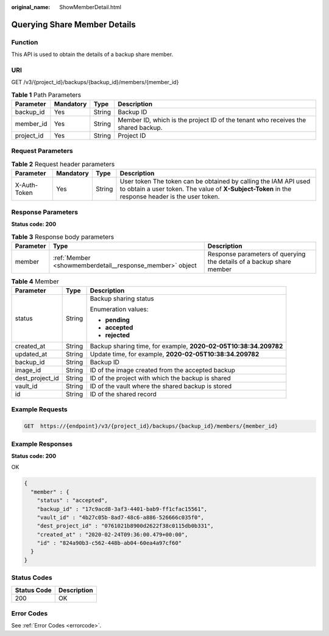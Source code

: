 :original_name: ShowMemberDetail.html

.. _ShowMemberDetail:

Querying Share Member Details
=============================

Function
--------

This API is used to obtain the details of a backup share member.

URI
---

GET /v3/{project_id}/backups/{backup_id}/members/{member_id}

.. table:: **Table 1** Path Parameters

   +------------+-----------+--------+----------------------------------------------------------------------------------+
   | Parameter  | Mandatory | Type   | Description                                                                      |
   +============+===========+========+==================================================================================+
   | backup_id  | Yes       | String | Backup ID                                                                        |
   +------------+-----------+--------+----------------------------------------------------------------------------------+
   | member_id  | Yes       | String | Member ID, which is the project ID of the tenant who receives the shared backup. |
   +------------+-----------+--------+----------------------------------------------------------------------------------+
   | project_id | Yes       | String | Project ID                                                                       |
   +------------+-----------+--------+----------------------------------------------------------------------------------+

Request Parameters
------------------

.. table:: **Table 2** Request header parameters

   +--------------+-----------+--------+---------------------------------------------------------------------------------------------------------------------------------------------------------------------+
   | Parameter    | Mandatory | Type   | Description                                                                                                                                                         |
   +==============+===========+========+=====================================================================================================================================================================+
   | X-Auth-Token | Yes       | String | User token The token can be obtained by calling the IAM API used to obtain a user token. The value of **X-Subject-Token** in the response header is the user token. |
   +--------------+-----------+--------+---------------------------------------------------------------------------------------------------------------------------------------------------------------------+

Response Parameters
-------------------

**Status code: 200**

.. table:: **Table 3** Response body parameters

   +-----------+----------------------------------------------------------+----------------------------------------------------------------------+
   | Parameter | Type                                                     | Description                                                          |
   +===========+==========================================================+======================================================================+
   | member    | :ref:`Member <showmemberdetail__response_member>` object | Response parameters of querying the details of a backup share member |
   +-----------+----------------------------------------------------------+----------------------------------------------------------------------+

.. _showmemberdetail__response_member:

.. table:: **Table 4** Member

   +-----------------------+-----------------------+------------------------------------------------------------------+
   | Parameter             | Type                  | Description                                                      |
   +=======================+=======================+==================================================================+
   | status                | String                | Backup sharing status                                            |
   |                       |                       |                                                                  |
   |                       |                       | Enumeration values:                                              |
   |                       |                       |                                                                  |
   |                       |                       | -  **pending**                                                   |
   |                       |                       |                                                                  |
   |                       |                       | -  **accepted**                                                  |
   |                       |                       |                                                                  |
   |                       |                       | -  **rejected**                                                  |
   +-----------------------+-----------------------+------------------------------------------------------------------+
   | created_at            | String                | Backup sharing time, for example, **2020-02-05T10:38:34.209782** |
   +-----------------------+-----------------------+------------------------------------------------------------------+
   | updated_at            | String                | Update time, for example, **2020-02-05T10:38:34.209782**         |
   +-----------------------+-----------------------+------------------------------------------------------------------+
   | backup_id             | String                | Backup ID                                                        |
   +-----------------------+-----------------------+------------------------------------------------------------------+
   | image_id              | String                | ID of the image created from the accepted backup                 |
   +-----------------------+-----------------------+------------------------------------------------------------------+
   | dest_project_id       | String                | ID of the project with which the backup is shared                |
   +-----------------------+-----------------------+------------------------------------------------------------------+
   | vault_id              | String                | ID of the vault where the shared backup is stored                |
   +-----------------------+-----------------------+------------------------------------------------------------------+
   | id                    | String                | ID of the shared record                                          |
   +-----------------------+-----------------------+------------------------------------------------------------------+

Example Requests
----------------

.. code-block:: text

   GET  https://{endpoint}/v3/{project_id}/backups/{backup_id}/members/{member_id}

Example Responses
-----------------

**Status code: 200**

OK

.. code-block::

   {
     "member" : {
       "status" : "accepted",
       "backup_id" : "17c9acd8-3af3-4401-bab9-ff1cfac15561",
       "vault_id" : "4b27c05b-8ad7-48c6-a886-526666c035f0",
       "dest_project_id" : "0761021b8900d2622f38c0115db0b331",
       "created_at" : "2020-02-24T09:36:00.479+00:00",
       "id" : "824a90b3-c562-448b-ab04-60ea4a97cf60"
     }
   }

Status Codes
------------

=========== ===========
Status Code Description
=========== ===========
200         OK
=========== ===========

Error Codes
-----------

See :ref:`Error Codes <errorcode>`.
